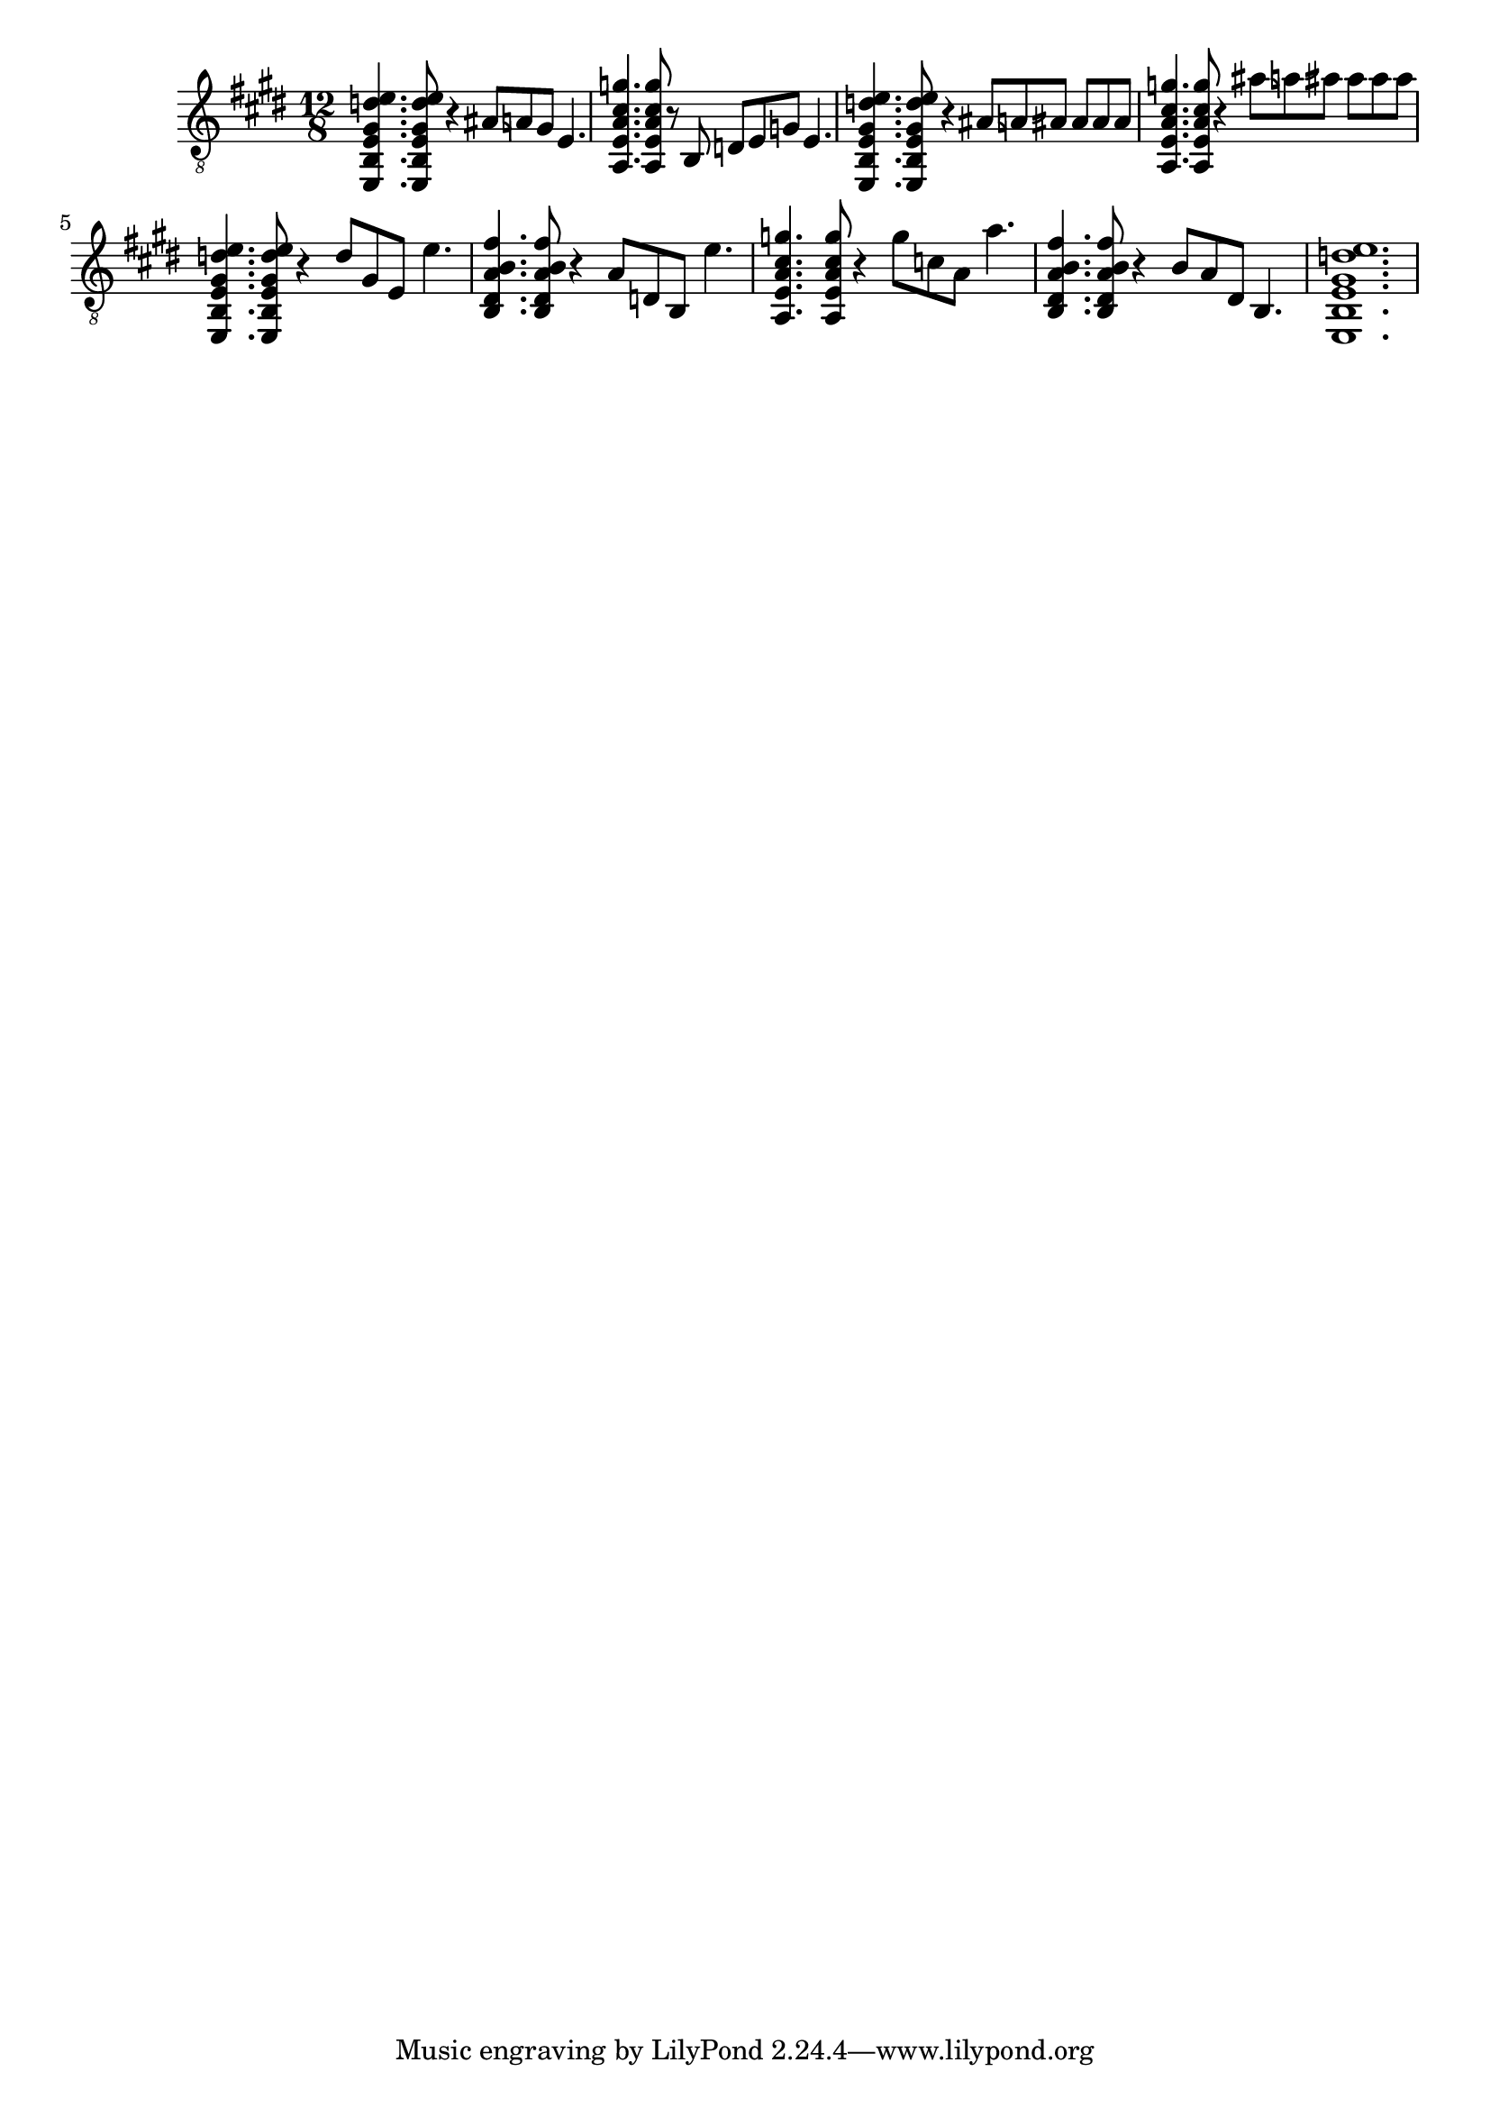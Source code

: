 \version "2.16.0"
\score {
  \new Staff {
    \clef "treble_8"
    \time 12/8
    \key e \major
    % I
    <e, b, e gis d' e'>4. <e, b, e gis d' e'>8 r4 ais8 \bendAfter #-1 a8 gis8 e4. |
    % IV
    <a, e a cis' g'>4. <a, e a cis' g'>8 r8 b,8 d8 e8 g8 e4. |
    % I
    <e, b, e gis d' e'>4. <e, b, e gis d' e'>8 r4 ais8 \bendAfter #-1 a8 \bendAfter #+1 ais8 ais8 ais8 ais8 |
    % IV
    <a, e a cis' g'>4. <a, e a cis' g'>8 r4 ais'8 \bendAfter #-1 a'8 \bendAfter #+1 ais'8 ais'8 ais'8 ais'8 |
    % I
    <e, b, e gis d' e'>4. <e, b, e gis d' e'>8 r4 d'8 gis8 e8 e'4. |
    % V
    <b, dis a b fis'>4. <b, dis a b fis'>8 r4 a8 d8 b,8 e'4. |
    % IV
    <a, e a cis' g'>4. <a, e a cis' g'>8 r4 g'8 c'8 a8 a'4. |
    % V
    <b, dis a b fis'>4. <b, dis a b fis'>8 r4 b8 a8 dis8 b,4. |
    % I
    <e, b, e gis d' e'>1. |
  }
  \midi{}
  \layout{}
}
